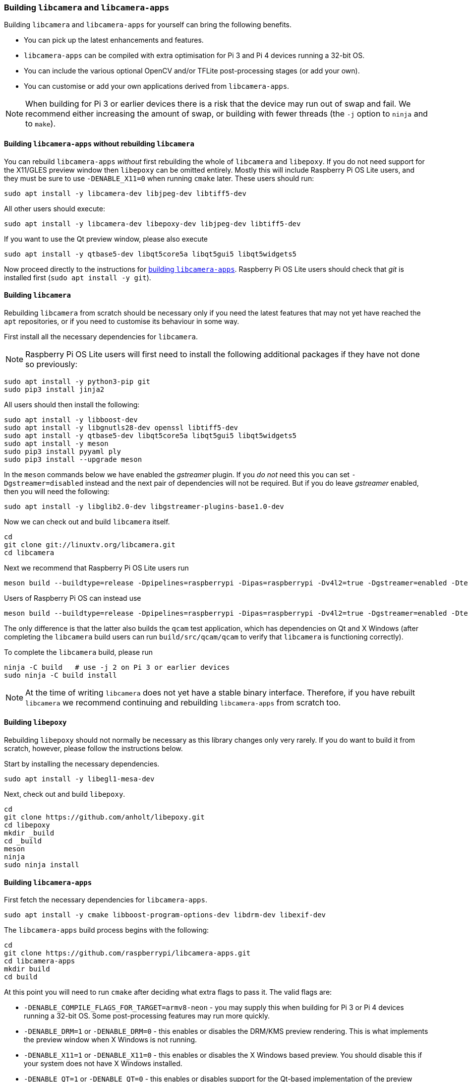 === Building `libcamera` and `libcamera-apps`

Building `libcamera` and `libcamera-apps` for yourself can bring the following benefits.

* You can pick up the latest enhancements and features.

* `libcamera-apps` can be compiled with extra optimisation for Pi 3 and Pi 4 devices running a 32-bit OS.

* You can include the various optional OpenCV and/or TFLite post-processing stages (or add your own).

* You can customise or add your own applications derived from `libcamera-apps`.

NOTE: When building for Pi 3 or earlier devices there is a risk that the device may run out of swap and fail. We recommend either increasing the amount of swap, or building with fewer threads (the `-j` option to `ninja` and to `make`).

==== Building `libcamera-apps` without rebuilding `libcamera`

You can rebuild `libcamera-apps` _without_ first rebuilding the whole of `libcamera` and `libepoxy`. If you do not need support for the X11/GLES preview window then `libepoxy` can be omitted entirely. Mostly this will include Raspberry Pi OS Lite users, and they must be sure to use `-DENABLE_X11=0` when running `cmake` later. These users should run:

----
sudo apt install -y libcamera-dev libjpeg-dev libtiff5-dev
----

All other users should execute:

----
sudo apt install -y libcamera-dev libepoxy-dev libjpeg-dev libtiff5-dev
----

If you want to use the Qt preview window, please also execute

----
sudo apt install -y qtbase5-dev libqt5core5a libqt5gui5 libqt5widgets5
----

Now proceed directly to the instructions for xref:camera.adoc#building-libcamera-apps[building `libcamera-apps`]. Raspberry Pi OS Lite users should check that _git_ is installed first (`sudo apt install -y git`).

==== Building `libcamera`

Rebuilding `libcamera` from scratch should be necessary only if you need the latest features that may not yet have reached the `apt` repositories, or if you need to customise its behaviour in some way.

First install all the necessary dependencies for `libcamera`.

NOTE: Raspberry Pi OS Lite users will first need to install the following additional packages if they have not done so previously:

----
sudo apt install -y python3-pip git
sudo pip3 install jinja2
----

All users should then install the following:

----
sudo apt install -y libboost-dev
sudo apt install -y libgnutls28-dev openssl libtiff5-dev
sudo apt install -y qtbase5-dev libqt5core5a libqt5gui5 libqt5widgets5
sudo apt install -y meson
sudo pip3 install pyyaml ply
sudo pip3 install --upgrade meson
----

In the `meson` commands below we have enabled the _gstreamer_ plugin. If you _do not_ need this you can set `-Dgstreamer=disabled` instead and the next pair of dependencies will not be required. But if you do leave _gstreamer_ enabled, then you will need the following:

----
sudo apt install -y libglib2.0-dev libgstreamer-plugins-base1.0-dev
----

Now we can check out and build `libcamera` itself.

----
cd
git clone git://linuxtv.org/libcamera.git
cd libcamera
----

Next we recommend that Raspberry Pi OS Lite users run

----
meson build --buildtype=release -Dpipelines=raspberrypi -Dipas=raspberrypi -Dv4l2=true -Dgstreamer=enabled -Dtest=false -Dlc-compliance=disabled -Dcam=disabled -Dqcam=disabled -Ddocumentation=disabled
----

Users of Raspberry Pi OS can instead use

----
meson build --buildtype=release -Dpipelines=raspberrypi -Dipas=raspberrypi -Dv4l2=true -Dgstreamer=enabled -Dtest=false -Dlc-compliance=disabled -Dcam=disabled -Dqcam=enabled -Ddocumentation=disabled
----

The only difference is that the latter also builds the `qcam` test application, which has dependencies on Qt and X Windows (after completing the `libcamera` build users can run `build/src/qcam/qcam` to verify that `libcamera` is functioning correctly).

To complete the `libcamera` build, please run

----
ninja -C build   # use -j 2 on Pi 3 or earlier devices
sudo ninja -C build install
----

NOTE: At the time of writing `libcamera` does not yet have a stable binary interface. Therefore, if you have rebuilt `libcamera` we recommend continuing and rebuilding `libcamera-apps` from scratch too.

==== Building `libepoxy`

Rebuilding `libepoxy` should not normally be necessary as this library changes only very rarely. If you do want to build it from scratch, however, please follow the instructions below.

Start by installing the necessary dependencies.

----
sudo apt install -y libegl1-mesa-dev
----

Next, check out and build `libepoxy`.

----
cd
git clone https://github.com/anholt/libepoxy.git
cd libepoxy
mkdir _build
cd _build
meson
ninja
sudo ninja install
----

==== Building `libcamera-apps`

First fetch the necessary dependencies for `libcamera-apps`.

----
sudo apt install -y cmake libboost-program-options-dev libdrm-dev libexif-dev
----

The `libcamera-apps` build process begins with the following:

----
cd
git clone https://github.com/raspberrypi/libcamera-apps.git
cd libcamera-apps
mkdir build
cd build
----

At this point you will need to run `cmake` after deciding what extra flags to pass it. The valid flags are:

* `-DENABLE_COMPILE_FLAGS_FOR_TARGET=armv8-neon` - you may supply this when building for Pi 3 or Pi 4 devices running a 32-bit OS. Some post-processing features may run more quickly.

* `-DENABLE_DRM=1` or `-DENABLE_DRM=0` - this enables or disables the DRM/KMS preview rendering. This is what implements the preview window when X Windows is not running.

* `-DENABLE_X11=1` or `-DENABLE_X11=0` - this enables or disables the X Windows based preview. You should disable this if your system does not have X Windows installed.

* `-DENABLE_QT=1` or `-DENABLE_QT=0` - this enables or disables support for the Qt-based implementation of the preview window. You should disable it if you do not have X Windows installed, or if you have no intention of using the Qt-based preview window. The Qt-based preview is normally not recommended because it is computationally very expensive, however it does work with X display forwarding.

* `-DENABLE_OPENCV=1` or `-DENABLE_OPENCV=0` - you may choose one of these to force OpenCV-based post-processing stages to be linked (or not). If you enable them, then OpenCV must be installed on your system. Normally they will be built by default if OpenCV is available.

* `-DENABLE_TFLITE=1` or `-DENABLE_TFLITE=0` - choose one of these to enable TensorFlow Lite post-processing stages (or not). By default they will not be enabled. If you enable them then TensorFlow Lite must be available on your system. Depending on how you have built and/or installed TFLite, you may need to tweak the `CMakeLists.txt` file in the `post_processing_stages` directory.

For Raspberry Pi OS users we recommend the following `cmake` command:

----
cmake .. -DENABLE_DRM=1 -DENABLE_X11=1 -DENABLE_QT=1 -DENABLE_OPENCV=0 -DENABLE_TFLITE=0
----

and for Raspberry Pi OS Lite users:

----
cmake .. -DENABLE_DRM=1 -DENABLE_X11=0 -DENABLE_QT=0 -DENABLE_OPENCV=0 -DENABLE_TFLITE=0
----

In both cases, consider `-DENABLE_COMPILE_FLAGS_FOR_TARGET=armv8-neon` if you are using a 32-bit OS on a Pi 3 or Pi 4. Consider `-DENABLE_OPENCV=1` if you have installed _OpenCV_ and wish to use OpenCV-based post-processing stages. Finally also consider `-DENABLE_TFLITE=1` if you have installed _TensorFlow Lite_ and wish to use it in post-processing stages.

After executing the `cmake` command of your choice, the whole process concludes with the following:

----
make -j4  # use -j1 on Pi 3 or earlier devices
sudo make install
sudo ldconfig # this is only necessary on the first build
----

NOTE: If you are using an image where `libcamera-apps` have been previously installed as an `apt` package, and you want to run the new `libcamera-apps` executables from the same terminal window where you have just built and installed them, you may need to run `hash -r` to be sure to pick up the new ones over the system supplied ones.

Finally, if you have not already done so, please be sure to follow the `dtoverlay` and display driver instructions in the  xref:camera.adoc#getting-started[Getting Started section] (and rebooting if you changed anything there).